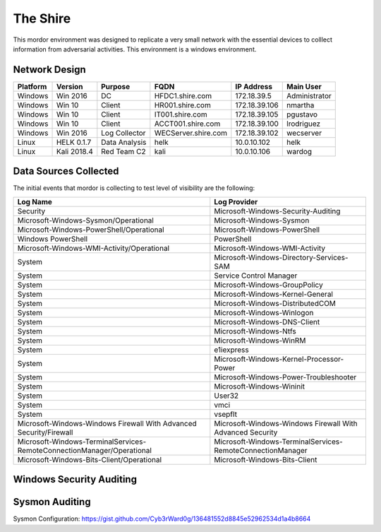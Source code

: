 The Shire
=========

.. image:: _static/network-shire.png
    :alt: The Shire
    :scale: 60%

This mordor environment was designed to replicate a very small network with the essential devices to colllect information from adversarial activities.
This environment is a windows environment.

Network Design
##############

.. image:: _static/mordor-environment.png
    :alt: The Shire Design
    :scale: 35%

+-----------+-------------+---------------+---------------------+---------------+---------------+
| Platform  | Version     | Purpose       | FQDN                | IP Address    | Main User     |
+===========+=============+===============+=====================+===============+===============+
| Windows   | Win 2016    | DC            | HFDC1.shire.com     | 172.18.39.5   | Administrator |
+-----------+-------------+---------------+---------------------+---------------+---------------+
| Windows   | Win 10      | Client        | HR001.shire.com     | 172.18.39.106 | nmartha       |
+-----------+-------------+---------------+---------------------+---------------+---------------+
| Windows   | Win 10      | Client        | IT001.shire.com     | 172.18.39.105 | pgustavo      |
+-----------+-------------+---------------+---------------------+---------------+---------------+
| Windows   | Win 10      | Client        | ACCT001.shire.com   | 172.18.39.100 | lrodriguez    |
+-----------+-------------+---------------+---------------------+---------------+---------------+
| Windows   | Win 2016    | Log Collector | WECServer.shire.com | 172.18.39.102 | wecserver     |
+-----------+-------------+---------------+---------------------+---------------+---------------+
| Linux     | HELK 0.1.7  | Data Analysis | helk                | 10.0.10.102   | helk          |
+-----------+-------------+---------------+---------------------+---------------+---------------+
| Linux     | Kali 2018.4 | Red Team C2   | kali                | 10.0.10.106   | wardog        |
+-----------+-------------+---------------+---------------------+---------------+---------------+

Data Sources Collected
######################

The initial events that mordor is collecting to test level of visibility are the following:

+------------------------------------------------------------------------+------------------------------------------------------------+
| Log Name                                                               | Log Provider                                               |
+========================================================================+============================================================+
| Security                                                               | Microsoft-Windows-Security-Auditing                        |
+------------------------------------------------------------------------+------------------------------------------------------------+
| Microsoft-Windows-Sysmon/Operational                                   | Microsoft-Windows-Sysmon                                   |
+------------------------------------------------------------------------+------------------------------------------------------------+
| Microsoft-Windows-PowerShell/Operational                               | Microsoft-Windows-PowerShell                               |
+------------------------------------------------------------------------+------------------------------------------------------------+
| Windows PowerShell                                                     | PowerShell                                                 |
+------------------------------------------------------------------------+------------------------------------------------------------+
| Microsoft-Windows-WMI-Activity/Operational                             | Microsoft-Windows-WMI-Activity                             |
+------------------------------------------------------------------------+------------------------------------------------------------+
| System                                                                 | Microsoft-Windows-Directory-Services-SAM                   |
+------------------------------------------------------------------------+------------------------------------------------------------+
| System                                                                 | Service Control Manager                                    |
+------------------------------------------------------------------------+------------------------------------------------------------+
| System                                                                 | Microsoft-Windows-GroupPolicy                              |
+------------------------------------------------------------------------+------------------------------------------------------------+
| System                                                                 | Microsoft-Windows-Kernel-General                           |
+------------------------------------------------------------------------+------------------------------------------------------------+
| System                                                                 | Microsoft-Windows-DistributedCOM                           |
+------------------------------------------------------------------------+------------------------------------------------------------+
| System                                                                 | Microsoft-Windows-Winlogon                                 |
+------------------------------------------------------------------------+------------------------------------------------------------+
| System                                                                 | Microsoft-Windows-DNS-Client                               |
+------------------------------------------------------------------------+------------------------------------------------------------+
| System                                                                 | Microsoft-Windows-Ntfs                                     |
+------------------------------------------------------------------------+------------------------------------------------------------+
| System                                                                 | Microsoft-Windows-WinRM                                    |
+------------------------------------------------------------------------+------------------------------------------------------------+
| System                                                                 | e1iexpress                                                 |
+------------------------------------------------------------------------+------------------------------------------------------------+
| System                                                                 | Microsoft-Windows-Kernel-Processor-Power                   |
+------------------------------------------------------------------------+------------------------------------------------------------+
| System                                                                 | Microsoft-Windows-Power-Troubleshooter                     |
+------------------------------------------------------------------------+------------------------------------------------------------+
| System                                                                 | Microsoft-Windows-Wininit                                  |
+------------------------------------------------------------------------+------------------------------------------------------------+
| System                                                                 | User32                                                     |
+------------------------------------------------------------------------+------------------------------------------------------------+
| System                                                                 | vmci                                                       |
+------------------------------------------------------------------------+------------------------------------------------------------+
| System                                                                 | vsepflt                                                    |
+------------------------------------------------------------------------+------------------------------------------------------------+
| Microsoft-Windows-Windows Firewall With Advanced Security/Firewall     | Microsoft-Windows-Windows Firewall With Advanced Security  |
+------------------------------------------------------------------------+------------------------------------------------------------+
| Microsoft-Windows-TerminalServices-RemoteConnectionManager/Operational | Microsoft-Windows-TerminalServices-RemoteConnectionManager |
+------------------------------------------------------------------------+------------------------------------------------------------+
| Microsoft-Windows-Bits-Client/Operational                              | Microsoft-Windows-Bits-Client                              |
+------------------------------------------------------------------------+------------------------------------------------------------+

Windows Security Auditing
#########################

.. csv-table::
    :file: _static/mordor-windows-security-mapping.csv
    :header-rows: 1

Sysmon Auditing
###############

Sysmon Configuration: https://gist.github.com/Cyb3rWard0g/136481552d8845e52962534d1a4b8664